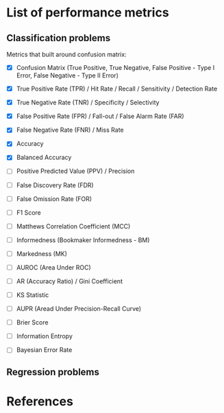 



* List of performance metrics


** Classification problems

Metrics that built around confusion matrix:

- [X] Confusion Matrix (True Positive, True Negative, False Positive - Type I Error, False Negative - Type II Error)

- [X] True Positive Rate (TPR) / Hit Rate / Recall / Sensitivity / Detection Rate

- [X] True Negative Rate (TNR) / Specificity / Selectivity

- [X] False Positive Rate (FPR) / Fall-out / False Alarm Rate (FAR)

- [X] False Negative Rate (FNR) / Miss Rate

- [X] Accuracy

- [X] Balanced Accuracy

- [ ] Positive Predicted Value (PPV) / Precision

- [ ] False Discovery Rate (FDR)

- [ ] False Omission Rate (FOR)

- [ ] F1 Score

- [ ] Matthews Correlation Coefficient (MCC)

- [ ] Informedness (Bookmaker Informedness - BM)

- [ ] Markedness (MK)

- [ ] AUROC (Area Under ROC)

- [ ] AR (Accuracy Ratio) / Gini Coefficient

- [ ] KS Statistic

- [ ] AUPR (Aread Under Precision-Recall Curve)

- [ ] Brier Score

- [ ] Information Entropy

- [ ] Bayesian Error Rate

** Regression problems


* References
